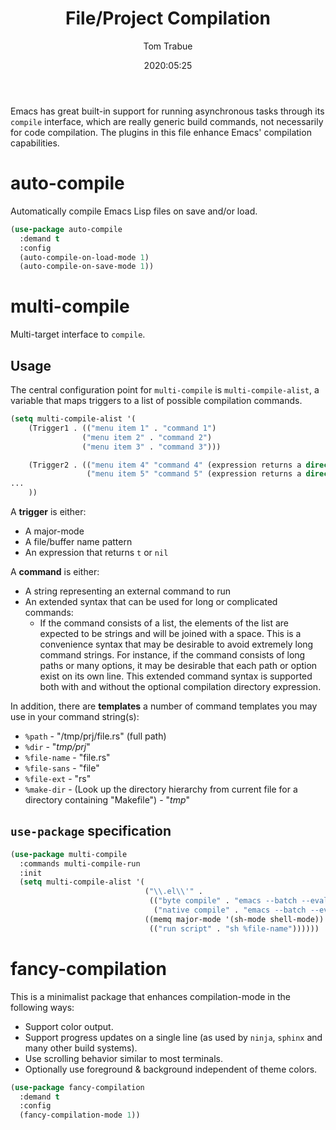 #+title:  File/Project Compilation
#+author: Tom Trabue
#+email:  tom.trabue@gmail.com
#+date:   2020:05:25
#+STARTUP: fold

Emacs has great built-in support for running asynchronous tasks through its
=compile= interface, which are really generic build commands, not necessarily
for code compilation. The plugins in this file enhance Emacs' compilation
capabilities.

* auto-compile
Automatically compile Emacs Lisp files on save and/or load.

#+begin_src emacs-lisp
(use-package auto-compile
  :demand t
  :config
  (auto-compile-on-load-mode 1)
  (auto-compile-on-save-mode 1))
#+end_src

* multi-compile
Multi-target interface to =compile=.

** Usage
The central configuration point for =multi-compile= is =multi-compile-alist=, a
variable that maps triggers to a list of possible compilation commands.

#+begin_src emacs-lisp :tangle no
(setq multi-compile-alist '(
    (Trigger1 . (("menu item 1" . "command 1")
                ("menu item 2" . "command 2")
                ("menu item 3" . "command 3")))

    (Trigger2 . (("menu item 4" "command 4" (expression returns a directory for the compilation))
                 ("menu item 5" "command 5" (expression returns a directory for the compilation))))
...
    ))
#+end_src

A *trigger* is either:

- A major-mode
- A file/buffer name pattern
- An expression that returns =t= or =nil=

A *command* is either:

- A string representing an external command to run
- An extended syntax that can be used for long or complicated commands:
  - If the command consists of a list, the elements of the list are expected to
    be strings and will be joined with a space. This is a convenience syntax
    that may be desirable to avoid extremely long command strings. For instance,
    if the command consists of long paths or many options, it may be desirable
    that each path or option exist on its own line. This extended command syntax
    is supported both with and without the optional compilation directory
    expression.

In addition, there are *templates* a number of command templates you may use in
your command string(s):

- =%path= - "/tmp/prj/file.rs" (full path)
- =%dir= - "/tmp/prj/"
- =%file-name= - "file.rs"
- =%file-sans= - "file"
- =%file-ext= - "rs"
- =%make-dir= - (Look up the directory hierarchy from current file for a
  directory containing "Makefile") - "/tmp/"

** =use-package= specification
#+begin_src emacs-lisp
  (use-package multi-compile
    :commands multi-compile-run
    :init
    (setq multi-compile-alist '(
                                ("\\.el\\'" .
                                 (("byte compile" . "emacs --batch --eval '(byte-compile-file \"%file-name\")'")
                                  ("native compile" . "emacs --batch --eval '(native-compile \"%file-name\")'")))
                                ((memq major-mode '(sh-mode shell-mode)) .
                                 (("run script" . "sh %file-name"))))))
#+end_src

* fancy-compilation
This is a minimalist package that enhances compilation-mode in the following
ways:

- Support color output.
- Support progress updates on a single line (as used by =ninja=, =sphinx= and
  many other build systems).
- Use scrolling behavior similar to most terminals.
- Optionally use foreground & background independent of theme colors.

#+begin_src emacs-lisp
  (use-package fancy-compilation
    :demand t
    :config
    (fancy-compilation-mode 1))
#+end_src
